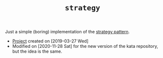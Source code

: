 #+TITLE: =strategy=

Just a simple (boring) implementation of the [[https://en.wikipedia.org/wiki/Strategy_pattern][strategy pattern]].

- [[file:../../code/strategy/][Project]] created on [2019-03-27 Wed]
- Modified on [2020-11-28 Sat] for the new version of the kata
  repository, but the idea is the same.

